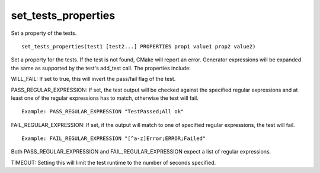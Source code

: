 set_tests_properties
--------------------

Set a property of the tests.

::

  set_tests_properties(test1 [test2...] PROPERTIES prop1 value1 prop2 value2)

Set a property for the tests.  If the test is not found, CMake
will report an error.  Generator expressions will be expanded the same
as supported by the test's add_test call.  The properties include:

WILL_FAIL: If set to true, this will invert the pass/fail flag of the
test.

PASS_REGULAR_EXPRESSION: If set, the test output will be checked
against the specified regular expressions and at least one of the
regular expressions has to match, otherwise the test will fail.

::

  Example: PASS_REGULAR_EXPRESSION "TestPassed;All ok"

FAIL_REGULAR_EXPRESSION: If set, if the output will match to one of
specified regular expressions, the test will fail.

::

  Example: FAIL_REGULAR_EXPRESSION "[^a-z]Error;ERROR;Failed"

Both PASS_REGULAR_EXPRESSION and FAIL_REGULAR_EXPRESSION expect a list
of regular expressions.

TIMEOUT: Setting this will limit the test runtime to the number of
seconds specified.
